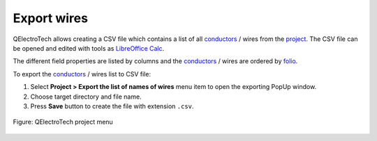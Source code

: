 .. _export&print/export_wires:

Export wires
============

QElectroTech allows creating a CSV file which contains a list of all `conductors`_ / wires from the `project`_. 
The CSV file can be opened and edited with tools as `LibreOffice Calc`_.  

The different field properties are listed by columns and the `conductors`_ / wires are ordered by `folio`_.

To export the `conductors`_ / wires list to CSV file:

1. Select **Project > Export the list of names of wires** menu item to open the exporting PopUp window.
2. Choose target directory and file name.
3. Press **Save** button to create the file with extension ``.csv``.

.. figure:: /_external/_images/en/qet_menu/qet_menu_project.png
   :align: center

   Figure: QElectroTech project menu

.. _LibreOffice Calc: https://www.libreoffice.org/

.. _folio: ../folio/index.html
.. _conductors: ../conductor/index.html
.. _project: ../project/index.html

